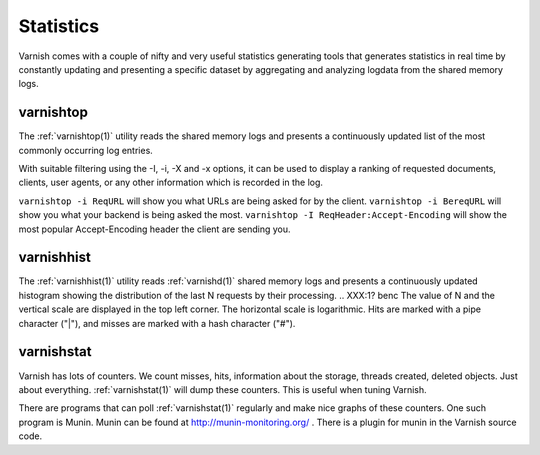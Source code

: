 .. _users-guide-statistics:


Statistics
----------

Varnish comes with a couple of nifty and very useful statistics generating tools that generates statistics in real time by constantly updating and presenting a specific dataset by aggregating and analyzing logdata from the shared memory logs.

.. XXX:Heavy rewrite above. benc

varnishtop
~~~~~~~~~~

The :ref:`varnishtop(1)` utility reads the shared memory logs and presents a
continuously updated list of the most commonly occurring log entries.

With suitable filtering using the -I, -i, -X and -x options, it can be
used to display a ranking of requested documents, clients, user
agents, or any other information which is recorded in the log.

``varnishtop -i ReqURL`` will show you what URLs are being asked for by
the client. ``varnishtop -i BereqURL`` will show you what your backend
is being asked the most. ``varnishtop -I ReqHeader:Accept-Encoding`` will
show the most popular Accept-Encoding header the client are sending you.

varnishhist
~~~~~~~~~~~

The :ref:`varnishhist(1)` utility reads :ref:`varnishd(1)` shared
memory logs and presents a continuously updated histogram showing the
distribution of the last N requests by their processing.
.. XXX:1? benc
The value of N and the
vertical scale are displayed in the top left corner.  The horizontal
scale is logarithmic.  Hits are marked with a pipe character ("|"),
and misses are marked with a hash character ("#").

varnishstat
~~~~~~~~~~~

Varnish has lots of counters. We count misses, hits, information about
the storage, threads created, deleted objects. Just about
everything. :ref:`varnishstat(1)` will dump these counters. This is useful when
tuning Varnish.

There are programs that can poll :ref:`varnishstat(1)` regularly and
make nice graphs of these counters. One such program is Munin. Munin
can be found at http://munin-monitoring.org/ . There is a plugin for
munin in the Varnish source code.
